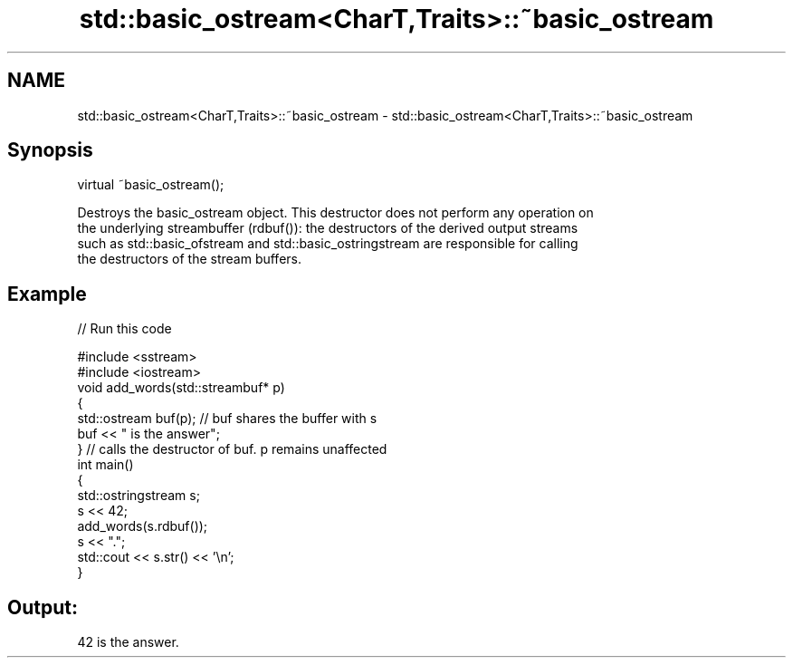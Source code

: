 .TH std::basic_ostream<CharT,Traits>::~basic_ostream 3 "2019.08.27" "http://cppreference.com" "C++ Standard Libary"
.SH NAME
std::basic_ostream<CharT,Traits>::~basic_ostream \- std::basic_ostream<CharT,Traits>::~basic_ostream

.SH Synopsis
   virtual ~basic_ostream();

   Destroys the basic_ostream object. This destructor does not perform any operation on
   the underlying streambuffer (rdbuf()): the destructors of the derived output streams
   such as std::basic_ofstream and std::basic_ostringstream are responsible for calling
   the destructors of the stream buffers.

.SH Example

   
// Run this code

 #include <sstream>
 #include <iostream>
 void add_words(std::streambuf* p)
 {
     std::ostream buf(p); // buf shares the buffer with s
     buf << " is the answer";
 } // calls the destructor of buf. p remains unaffected
 int main()
 {
     std::ostringstream s;
     s << 42;
     add_words(s.rdbuf());
     s << ".";
     std::cout << s.str() << '\\n';
 }

.SH Output:

 42 is the answer.
